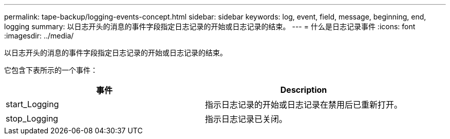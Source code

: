 ---
permalink: tape-backup/logging-events-concept.html 
sidebar: sidebar 
keywords: log, event, field, message, beginning, end, logging 
summary: 以日志开头的消息的事件字段指定日志记录的开始或日志记录的结束。 
---
= 什么是日志记录事件
:icons: font
:imagesdir: ../media/


[role="lead"]
以日志开头的消息的事件字段指定日志记录的开始或日志记录的结束。

它包含下表所示的一个事件：

|===
| 事件 | Description 


 a| 
start_Logging
 a| 
指示日志记录的开始或日志记录在禁用后已重新打开。



 a| 
stop_Logging
 a| 
指示日志记录已关闭。

|===